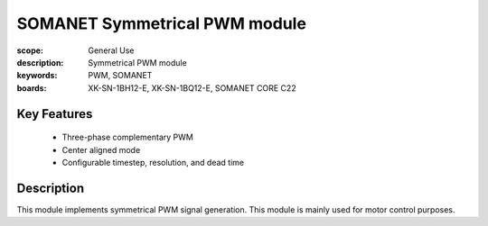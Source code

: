 SOMANET Symmetrical PWM module
==============================

:scope: General Use
:description: Symmetrical PWM module
:keywords: PWM, SOMANET
:boards: XK-SN-1BH12-E, XK-SN-1BQ12-E, SOMANET CORE C22

Key Features
------------
  * Three-phase complementary PWM
  * Center aligned mode
  * Configurable timestep, resolution, and dead time

Description
-----------
This module implements symmetrical PWM signal generation. This module is mainly used for motor control purposes.
